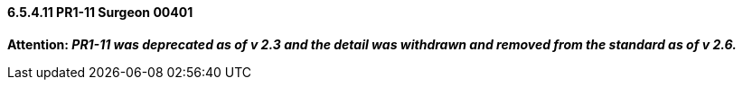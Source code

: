==== 6.5.4.11 PR1-11 Surgeon 00401

*Attention: _PR1-11 was deprecated as of v 2.3 and the detail was withdrawn and removed from the standard as of v 2.6._*

